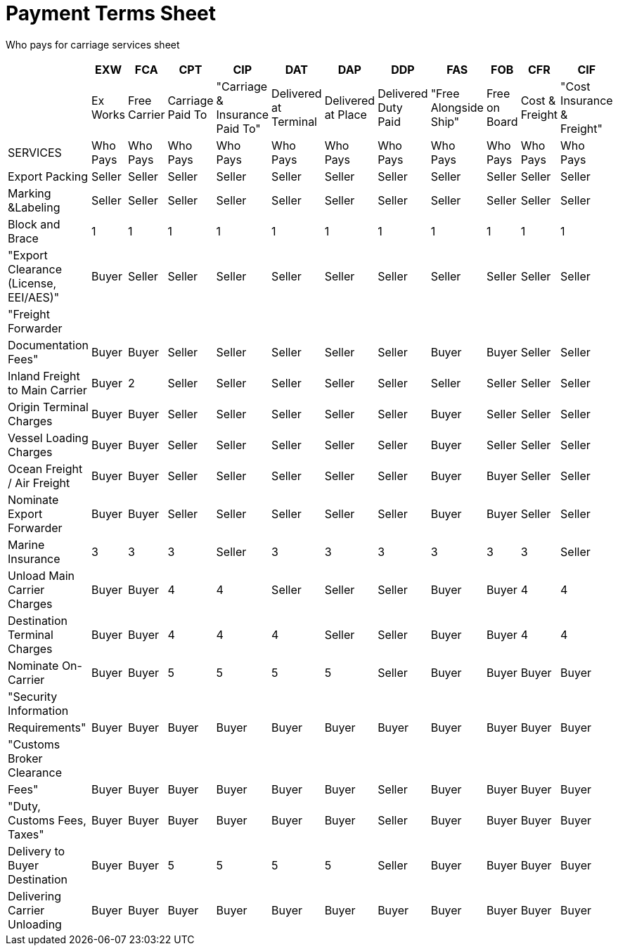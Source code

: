 = Payment Terms Sheet

Who pays for carriage services sheet

|===
|  | EXW | FCA | CPT | CIP | DAT | DAP | DDP | FAS | FOB | CFR | CIF

|
| Ex Works
| Free Carrier
| Carriage Paid To
| "Carriage & Insurance Paid To"
| Delivered at Terminal
| Delivered at Place
| Delivered Duty Paid
| "Free Alongside Ship"
| Free on Board
| Cost & Freight
| "Cost Insurance & Freight"

| SERVICES
| Who Pays
| Who Pays
| Who Pays
| Who Pays
| Who Pays
| Who Pays
| Who Pays
| Who Pays
| Who Pays
| Who Pays
| Who Pays

| Export Packing
| Seller
| Seller
| Seller
| Seller
| Seller
| Seller
| Seller
| Seller
| Seller
| Seller
| Seller

| Marking &Labeling
| Seller
| Seller
| Seller
| Seller
| Seller
| Seller
| Seller
| Seller
| Seller
| Seller
| Seller

| Block and Brace
| 1
| 1
| 1
| 1
| 1
| 1
| 1
| 1
| 1
| 1
| 1

| "Export Clearance (License, EEI/AES)"
| Buyer
| Seller
| Seller
| Seller
| Seller
| Seller
| Seller
| Seller
| Seller
| Seller
| Seller

| "Freight Forwarder
|
|
|
|
|
|
|
|
|
|
|

| Documentation Fees"
| Buyer
| Buyer
| Seller
| Seller
| Seller
| Seller
| Seller
| Buyer
| Buyer
| Seller
| Seller

| Inland Freight to Main Carrier
| Buyer
| 2
| Seller
| Seller
| Seller
| Seller
| Seller
| Seller
| Seller
| Seller
| Seller

| Origin Terminal Charges
| Buyer
| Buyer
| Seller
| Seller
| Seller
| Seller
| Seller
| Buyer
| Seller
| Seller
| Seller

| Vessel Loading Charges
| Buyer
| Buyer
| Seller
| Seller
| Seller
| Seller
| Seller
| Buyer
| Seller
| Seller
| Seller

| Ocean Freight / Air Freight
| Buyer
| Buyer
| Seller
| Seller
| Seller
| Seller
| Seller
| Buyer
| Buyer
| Seller
| Seller

| Nominate Export Forwarder
| Buyer
| Buyer
| Seller
| Seller
| Seller
| Seller
| Seller
| Buyer
| Buyer
| Seller
| Seller

| Marine Insurance
| 3
| 3
| 3
| Seller
| 3
| 3
| 3
| 3
| 3
| 3
| Seller

| Unload Main Carrier Charges
| Buyer
| Buyer
| 4
| 4
| Seller
| Seller
| Seller
| Buyer
| Buyer
| 4
| 4

| Destination Terminal Charges
| Buyer
| Buyer
| 4
| 4
| 4
| Seller
| Seller
| Buyer
| Buyer
| 4
| 4

| Nominate On-Carrier
| Buyer
| Buyer
| 5
| 5
| 5
| 5
| Seller
| Buyer
| Buyer
| Buyer
| Buyer

| "Security Information
|
|
|
|
|
|
|
|
|
|
|

| Requirements"
| Buyer
| Buyer
| Buyer
| Buyer
| Buyer
| Buyer
| Buyer
| Buyer
| Buyer
| Buyer
| Buyer

| "Customs Broker Clearance
|
|
|
|
|
|
|
|
|
|
|

| Fees"
| Buyer
| Buyer
| Buyer
| Buyer
| Buyer
| Buyer
| Seller
| Buyer
| Buyer
| Buyer
| Buyer

| "Duty, Customs Fees, Taxes"
| Buyer
| Buyer
| Buyer
| Buyer
| Buyer
| Buyer
| Seller
| Buyer
| Buyer
| Buyer
| Buyer

| Delivery to Buyer Destination
| Buyer
| Buyer
| 5
| 5
| 5
| 5
| Seller
| Buyer
| Buyer
| Buyer
| Buyer

| Delivering Carrier Unloading
| Buyer
| Buyer
| Buyer
| Buyer
| Buyer
| Buyer
| Buyer
| Buyer
| Buyer
| Buyer
| Buyer
|===
